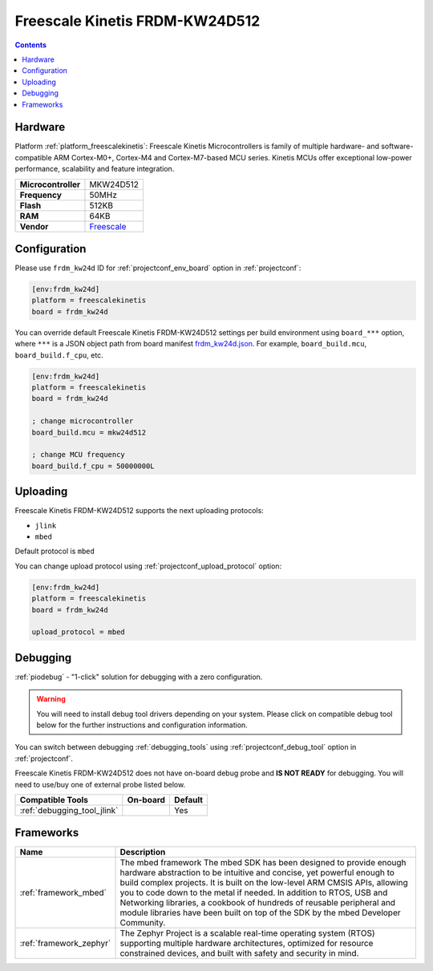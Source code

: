 ..  Copyright (c) 2014-present PlatformIO <contact@platformio.org>
    Licensed under the Apache License, Version 2.0 (the "License");
    you may not use this file except in compliance with the License.
    You may obtain a copy of the License at
       http://www.apache.org/licenses/LICENSE-2.0
    Unless required by applicable law or agreed to in writing, software
    distributed under the License is distributed on an "AS IS" BASIS,
    WITHOUT WARRANTIES OR CONDITIONS OF ANY KIND, either express or implied.
    See the License for the specific language governing permissions and
    limitations under the License.

.. _board_freescalekinetis_frdm_kw24d:

Freescale Kinetis FRDM-KW24D512
===============================

.. contents::

Hardware
--------

Platform :ref:`platform_freescalekinetis`: Freescale Kinetis Microcontrollers is family of multiple hardware- and software-compatible ARM Cortex-M0+, Cortex-M4 and Cortex-M7-based MCU series. Kinetis MCUs offer exceptional low-power performance, scalability and feature integration.

.. list-table::

  * - **Microcontroller**
    - MKW24D512
  * - **Frequency**
    - 50MHz
  * - **Flash**
    - 512KB
  * - **RAM**
    - 64KB
  * - **Vendor**
    - `Freescale <https://www.nxp.com/products/processors-and-microcontrollers/arm-based-processors-and-mcus/kinetis-cortex-m-mcus/w-serieswireless-conn.m0-plus-m4/freedom-development-platform-for-kinetis-kw2x-mcus:FRDM-KW24D512?utm_source=platformio&utm_medium=docs>`__


Configuration
-------------

Please use ``frdm_kw24d`` ID for :ref:`projectconf_env_board` option in :ref:`projectconf`:

.. code-block:: ini

  [env:frdm_kw24d]
  platform = freescalekinetis
  board = frdm_kw24d

You can override default Freescale Kinetis FRDM-KW24D512 settings per build environment using
``board_***`` option, where ``***`` is a JSON object path from
board manifest `frdm_kw24d.json <https://github.com/platformio/platform-freescalekinetis/blob/master/boards/frdm_kw24d.json>`_. For example,
``board_build.mcu``, ``board_build.f_cpu``, etc.

.. code-block:: ini

  [env:frdm_kw24d]
  platform = freescalekinetis
  board = frdm_kw24d

  ; change microcontroller
  board_build.mcu = mkw24d512

  ; change MCU frequency
  board_build.f_cpu = 50000000L


Uploading
---------
Freescale Kinetis FRDM-KW24D512 supports the next uploading protocols:

* ``jlink``
* ``mbed``

Default protocol is ``mbed``

You can change upload protocol using :ref:`projectconf_upload_protocol` option:

.. code-block:: ini

  [env:frdm_kw24d]
  platform = freescalekinetis
  board = frdm_kw24d

  upload_protocol = mbed

Debugging
---------

:ref:`piodebug` - "1-click" solution for debugging with a zero configuration.

.. warning::
    You will need to install debug tool drivers depending on your system.
    Please click on compatible debug tool below for the further
    instructions and configuration information.

You can switch between debugging :ref:`debugging_tools` using
:ref:`projectconf_debug_tool` option in :ref:`projectconf`.

Freescale Kinetis FRDM-KW24D512 does not have on-board debug probe and **IS NOT READY** for debugging. You will need to use/buy one of external probe listed below.

.. list-table::
  :header-rows:  1

  * - Compatible Tools
    - On-board
    - Default
  * - :ref:`debugging_tool_jlink`
    - 
    - Yes

Frameworks
----------
.. list-table::
    :header-rows:  1

    * - Name
      - Description

    * - :ref:`framework_mbed`
      - The mbed framework The mbed SDK has been designed to provide enough hardware abstraction to be intuitive and concise, yet powerful enough to build complex projects. It is built on the low-level ARM CMSIS APIs, allowing you to code down to the metal if needed. In addition to RTOS, USB and Networking libraries, a cookbook of hundreds of reusable peripheral and module libraries have been built on top of the SDK by the mbed Developer Community.

    * - :ref:`framework_zephyr`
      - The Zephyr Project is a scalable real-time operating system (RTOS) supporting multiple hardware architectures, optimized for resource constrained devices, and built with safety and security in mind.
